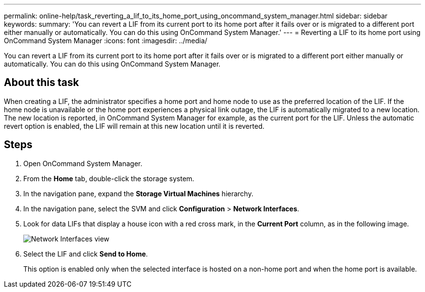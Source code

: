 ---
permalink: online-help/task_reverting_a_lif_to_its_home_port_using_oncommand_system_manager.html
sidebar: sidebar
keywords: 
summary: 'You can revert a LIF from its current port to its home port after it fails over or is migrated to a different port either manually or automatically. You can do this using OnCommand System Manager.'
---
= Reverting a LIF to its home port using OnCommand System Manager
:icons: font
:imagesdir: ../media/

[.lead]
You can revert a LIF from its current port to its home port after it fails over or is migrated to a different port either manually or automatically. You can do this using OnCommand System Manager.

== About this task

When creating a LIF, the administrator specifies a home port and home node to use as the preferred location of the LIF. If the home node is unavailable or the home port experiences a physical link outage, the LIF is automatically migrated to a new location. The new location is reported, in OnCommand System Manager for example, as the current port for the LIF. Unless the automatic revert option is enabled, the LIF will remain at this new location until it is reverted.

== Steps

. Open OnCommand System Manager.
. From the *Home* tab, double-click the storage system.
. In the navigation pane, expand the *Storage Virtual Machines* hierarchy.
. In the navigation pane, select the SVM and click *Configuration* > *Network Interfaces*.
. Look for data LIFs that display a house icon with a red cross mark, in the *Current Port* column, as in the following image.
+
image::../media/systemmgr_lifs_networkinterfaces_jpg.gif[Network Interfaces view]

. Select the LIF and click *Send to Home*.
+
This option is enabled only when the selected interface is hosted on a non-home port and when the home port is available.
